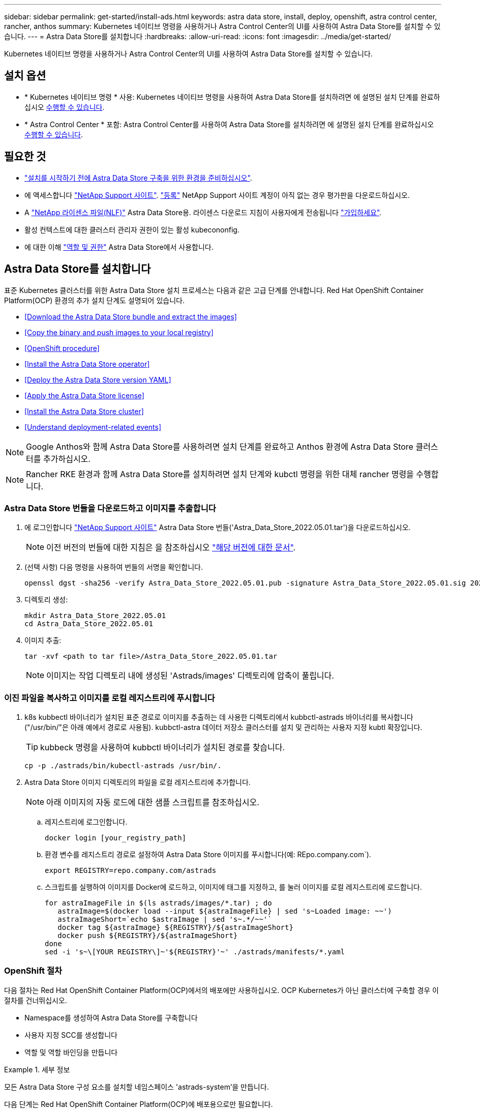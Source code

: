---
sidebar: sidebar 
permalink: get-started/install-ads.html 
keywords: astra data store, install, deploy, openshift, astra control center, rancher, anthos 
summary: Kubernetes 네이티브 명령을 사용하거나 Astra Control Center의 UI를 사용하여 Astra Data Store를 설치할 수 있습니다. 
---
= Astra Data Store를 설치합니다
:hardbreaks:
:allow-uri-read: 
:icons: font
:imagesdir: ../media/get-started/


Kubernetes 네이티브 명령을 사용하거나 Astra Control Center의 UI를 사용하여 Astra Data Store를 설치할 수 있습니다.



== 설치 옵션

* * Kubernetes 네이티브 명령 * 사용: Kubernetes 네이티브 명령을 사용하여 Astra Data Store를 설치하려면 에 설명된 설치 단계를 완료하십시오 <<Install Astra Data Store,수행할 수 있습니다>>.
* * Astra Control Center * 포함: Astra Control Center를 사용하여 Astra Data Store를 설치하려면 에 설명된 설치 단계를 완료하십시오 <<Install Astra Data Store using Astra Control Center,수행할 수 있습니다>>.




== 필요한 것

* link:requirements.html["설치를 시작하기 전에 Astra Data Store 구축을 위한 환경을 준비하십시오"].
* 에 액세스합니다 https://mysupport.netapp.com/site/products/all/details/astra-data-store/downloads-tab["NetApp Support 사이트"^]. https://www.netapp.com/cloud-services/astra/data-store-form/["등록"^] NetApp Support 사이트 계정이 아직 없는 경우 평가판을 다운로드하십시오.
* A link:../get-started/requirements.html#licensing["NetApp 라이센스 파일(NLF)"] Astra Data Store용. 라이센스 다운로드 지침이 사용자에게 전송됩니다 https://www.netapp.com/cloud-services/astra/data-store-form["가입하세요"^].
* 활성 컨텍스트에 대한 클러스터 관리자 권한이 있는 활성 kubecononfig.
* 에 대한 이해 link:../get-started/faq-ads.html#installation-and-use-of-astra-data-store-on-a-kubernetes-cluster["역할 및 권한"] Astra Data Store에서 사용합니다.




== Astra Data Store를 설치합니다

표준 Kubernetes 클러스터를 위한 Astra Data Store 설치 프로세스는 다음과 같은 고급 단계를 안내합니다. Red Hat OpenShift Container Platform(OCP) 환경의 추가 설치 단계도 설명되어 있습니다.

* <<Download the Astra Data Store bundle and extract the images>>
* <<Copy the binary and push images to your local registry>>
* <<OpenShift procedure>>
* <<Install the Astra Data Store operator>>
* <<Deploy the Astra Data Store version YAML>>
* <<Apply the Astra Data Store license>>
* <<Install the Astra Data Store cluster>>
* <<Understand deployment-related events>>



NOTE: Google Anthos와 함께 Astra Data Store를 사용하려면 설치 단계를 완료하고 Anthos 환경에 Astra Data Store 클러스터를 추가하십시오.


NOTE: Rancher RKE 환경과 함께 Astra Data Store를 설치하려면 설치 단계와 kubctl 명령을 위한 대체 rancher 명령을 수행합니다.



=== Astra Data Store 번들을 다운로드하고 이미지를 추출합니다

. 에 로그인합니다 https://mysupport.netapp.com/site/products/all/details/astra-data-store/downloads-tab["NetApp Support 사이트"^] Astra Data Store 번들('Astra_Data_Store_2022.05.01.tar')을 다운로드하십시오.
+

NOTE: 이전 버전의 번들에 대한 지침은 을 참조하십시오 link:../ads-earlier-versions.html["해당 버전에 대한 문서"].

. (선택 사항) 다음 명령을 사용하여 번들의 서명을 확인합니다.
+
[listing]
----
openssl dgst -sha256 -verify Astra_Data_Store_2022.05.01.pub -signature Astra_Data_Store_2022.05.01.sig 2022.12.01_ads.tar
----
. 디렉토리 생성:
+
[listing]
----
mkdir Astra_Data_Store_2022.05.01
cd Astra_Data_Store_2022.05.01
----
. 이미지 추출:
+
[listing]
----
tar -xvf <path to tar file>/Astra_Data_Store_2022.05.01.tar
----
+

NOTE: 이미지는 작업 디렉토리 내에 생성된 'Astrads/images' 디렉토리에 압축이 풀립니다.





=== 이진 파일을 복사하고 이미지를 로컬 레지스트리에 푸시합니다

. k8s kubbectl 바이너리가 설치된 표준 경로로 이미지를 추출하는 데 사용한 디렉토리에서 kubbctl-astrads 바이너리를 복사합니다("/usr/bin/"은 아래 예에서 경로로 사용됨). kubbctl-astra 데이터 저장소 클러스터를 설치 및 관리하는 사용자 지정 kubtl 확장입니다.
+

TIP: kubbeck 명령을 사용하여 kubbctl 바이너리가 설치된 경로를 찾습니다.

+
[listing]
----
cp -p ./astrads/bin/kubectl-astrads /usr/bin/.
----
. Astra Data Store 이미지 디렉토리의 파일을 로컬 레지스트리에 추가합니다.
+

NOTE: 아래 이미지의 자동 로드에 대한 샘플 스크립트를 참조하십시오.

+
.. 레지스트리에 로그인합니다.
+
[listing]
----
docker login [your_registry_path]
----
.. 환경 변수를 레지스트리 경로로 설정하여 Astra Data Store 이미지를 푸시합니다(예: REpo.company.com`).
+
[listing]
----
export REGISTRY=repo.company.com/astrads
----
.. 스크립트를 실행하여 이미지를 Docker에 로드하고, 이미지에 태그를 지정하고, [[substep_image_local_registry_push]]를 눌러 이미지를 로컬 레지스트리에 로드합니다.
+
[listing]
----
for astraImageFile in $(ls astrads/images/*.tar) ; do
   astraImage=$(docker load --input ${astraImageFile} | sed 's~Loaded image: ~~')
   astraImageShort=`echo $astraImage | sed 's~.*/~~'`
   docker tag ${astraImage} ${REGISTRY}/${astraImageShort}
   docker push ${REGISTRY}/${astraImageShort}
done
sed -i 's~\[YOUR REGISTRY\]~'${REGISTRY}'~' ./astrads/manifests/*.yaml
----






=== OpenShift 절차

다음 절차는 Red Hat OpenShift Container Platform(OCP)에서의 배포에만 사용하십시오. OCP Kubernetes가 아닌 클러스터에 구축할 경우 이 절차를 건너뛰십시오.

* Namespace를 생성하여 Astra Data Store를 구축합니다
* 사용자 지정 SCC를 생성합니다
* 역할 및 역할 바인딩을 만듭니다


.세부 정보
====
모든 Astra Data Store 구성 요소를 설치할 네임스페이스 'astrads-system'을 만듭니다.

다음 단계는 Red Hat OpenShift Container Platform(OCP)에 배포용으로만 필요합니다.

. 네임스페이스 만들기:
+
[listing]
----
kubectl create -f ads_namespace.yaml
----
+
샘플: ads_namespace.YAML

+
[listing]
----
apiVersion: v1
kind: Namespace
metadata:
  labels:
    control-plane: operator
  name: astrads-system
----


OpenShift는 POD가 수행할 수 있는 작업을 제어하는 SCC(Security Context Constraints)를 사용합니다. 기본적으로 모든 컨테이너의 실행에는 제한된 SCC와 해당 SCC에 의해 정의된 기능만 부여됩니다.

제한된 SCC는 Astra Data Store 클러스터 포드에 필요한 권한을 제공하지 않습니다. 이 절차를 사용하여 Astra Data Store에 필요한 권한(샘플에 나열되어 있음)을 제공합니다.

사용자 지정 SCC를 Astra Data Store 네임스페이스의 기본 서비스 계정에 할당합니다.

다음 단계는 Red Hat OpenShift Container Platform(OCP)에 배포용으로만 필요합니다.

. 사용자 지정 SCC 생성:
+
[listing]
----
kubectl create -f ads_privileged_scc.yaml
----
+
샘플: ads_privileged_csC.yAML

+
[listing]
----
allowHostDirVolumePlugin: true
allowHostIPC: true
allowHostNetwork: true
allowHostPID: true
allowHostPorts: true
allowPrivilegeEscalation: true
allowPrivilegedContainer: true
allowedCapabilities:
- '*'
allowedUnsafeSysctls:
- '*'
apiVersion: security.openshift.io/v1
defaultAddCapabilities: null
fsGroup:
  type: RunAsAny
groups: []
kind: SecurityContextConstraints
metadata:
  annotations:
    kubernetes.io/description: 'ADS privileged. Grant with caution.'
    release.openshift.io/create-only: "true"
  name: ads-privileged
priority: null
readOnlyRootFilesystem: false
requiredDropCapabilities: null
runAsUser:
  type: RunAsAny
seLinuxContext:
  type: RunAsAny
seccompProfiles:
- '*'
supplementalGroups:
  type: RunAsAny
users:
- system:serviceaccount:astrads-system:default
volumes:
- '*'
----
. OC Get SCC 명령을 사용하여 새로 추가한 SCC를 출력한다.
+
[listing]
----
# oc get scc/ads-privileged
NAME           PRIV  CAPS  SELINUX  RUNASUSER FSGROUP   SUPGROUP  PRIORITY   READONLYROOTFS  VOLUMES
ads-privileged true  ["*"] RunAsAny RunAsAny  RunAsAny  RunAsAny  <no value> false           ["*"]
#
----


Astra Data Store의 기본 서비스 계정에서 사용할 필수 역할 및 역할 바인딩을 만듭니다.

다음 YAML 정의는 Astra Data Store 리소스에 필요한 다양한 역할(rolebindings)을 'astrads.netapp.io` API 그룹'에 할당합니다.

다음 단계는 Red Hat OpenShift Container Platform(OCP)에 배포용으로만 필요합니다.

. 정의된 역할 및 역할 바인딩을 생성합니다.
+
[listing]
----
kubectl create -f oc_role_bindings.yaml
----
+
샘플: OC_ROLE_BINDINGS.YAML

+
[listing]
----
apiVersion: rbac.authorization.k8s.io/v1
kind: ClusterRole
metadata:
  name: privcrole
rules:
- apiGroups:
  - security.openshift.io
  resourceNames:
  - ads-privileged
  resources:
  - securitycontextconstraints
  verbs:
  - use
---
apiVersion: rbac.authorization.k8s.io/v1
kind: RoleBinding
metadata:
  name: default-scc-rolebinding
  namespace: astrads-system
roleRef:
  apiGroup: rbac.authorization.k8s.io
  kind: ClusterRole
  name: privcrole
subjects:
- kind: ServiceAccount
  name: default
  namespace: astrads-system
---

apiVersion: rbac.authorization.k8s.io/v1
kind: Role
metadata:
  name: ownerref
  namespace: astrads-system
rules:
- apiGroups:
  - astrads.netapp.io
  resources:
  - '*/finalizers'
  verbs:
  - update
---
apiVersion: rbac.authorization.k8s.io/v1
kind: RoleBinding
metadata:
  name: or-rb
  namespace: astrads-system
roleRef:
  apiGroup: rbac.authorization.k8s.io
  kind: Role
  name: ownerref
subjects:
- kind: ServiceAccount
  name: default
  namespace: astrads-system
----


====


=== 개인 이미지 레지스트리를 구성합니다

특정 환경의 선택적 단계로서 암호를 사용하는 개인 레지스트리에서 이미지를 가져올 수 있도록 구성을 변경할 수 있습니다.

. 이전 단계에서 이미 작성한 경우를 제외하고 'Astads-system' 네임스페이스를 만듭니다.
+
[listing]
----
kubectl create namespace astrads-system
----
. 비밀 만들기:
+
[listing]
----
kubectl create secret docker-registry <secret-name> -n astrads-system --docker-server=<registry name> --docker-username= <registry username> --docker-password=<registry user password>
----
. 서비스 계정에 비밀 구성 정보 추가:
+
[listing]
----
kubectl patch serviceaccount default -p '{"imagePullSecrets": [{"name": "<secret-name>"}]}' -n astrads-system
----
+

NOTE: 이러한 변경 사항은 사용자가 적용할 때 적용됩니다 <<Install the Astra Data Store operator,Astra Data Store 운영자를 설치합니다>>.





=== Astra Data Store 운영자를 설치합니다

. Astra Data Store 매니페스트 나열:
+
[listing]
----
ls astrads/manifests/*yaml
----
+
응답:

+
[listing]
----
astrads/manifests/monitoring_operator.yaml
astrads/manifests/astradscluster.yaml
astrads/manifests/astradsversion.yaml
astrads/manifests/astradsoperator.yaml
astrads/manifests/vasa_asup_certs.yaml
astrads/manifests/manifest.yaml
astrads/manifests/configuration.yaml
----
. kubbeck apply를 사용하여 운용자를 배치한다.
+
[listing]
----
kubectl apply -f ./astrads/manifests/astradsoperator.yaml
----
+
응답:

+

NOTE: 네임스페이스 응답은 표준 설치를 수행했는지 또는 을 수행했는지에 따라 다를 수 있습니다 link:../get-started/install-ads.html#openshift-procedure["OpenShift Container Platform 설치"].

+
[listing]
----
namespace/astrads-system created
customresourcedefinition.apiextensions.k8s.io/astradsadddrives.astrads.netapp.io created
customresourcedefinition.apiextensions.k8s.io/astradsautosupports.astrads.netapp.io created
customresourcedefinition.apiextensions.k8s.io/astradscloudsnapshots.astrads.netapp.io created
customresourcedefinition.apiextensions.k8s.io/astradsclusters.astrads.netapp.io created
customresourcedefinition.apiextensions.k8s.io/astradsexportpolicies.astrads.netapp.io created
customresourcedefinition.apiextensions.k8s.io/astradsfaileddrives.astrads.netapp.io created
customresourcedefinition.apiextensions.k8s.io/astradskeyproviders.astrads.netapp.io created
customresourcedefinition.apiextensions.k8s.io/astradslicenses.astrads.netapp.io created
customresourcedefinition.apiextensions.k8s.io/astradsnfsoptions.astrads.netapp.io created
customresourcedefinition.apiextensions.k8s.io/astradsnodeinfoes.astrads.netapp.io created
customresourcedefinition.apiextensions.k8s.io/astradsnodemanagements.astrads.netapp.io created
customresourcedefinition.apiextensions.k8s.io/astradsqospolicies.astrads.netapp.io created
customresourcedefinition.apiextensions.k8s.io/astradssearkeyrotaterequests.astrads.netapp.io created
customresourcedefinition.apiextensions.k8s.io/astradsversions.astrads.netapp.io created
customresourcedefinition.apiextensions.k8s.io/astradsvolumefiles.astrads.netapp.io created
customresourcedefinition.apiextensions.k8s.io/astradsvolumes.astrads.netapp.io created
customresourcedefinition.apiextensions.k8s.io/astradsvolumesnapshots.astrads.netapp.io created
role.rbac.authorization.k8s.io/astrads-astrads-system-admin-role created
role.rbac.authorization.k8s.io/astrads-astrads-system-reader-role created
role.rbac.authorization.k8s.io/astrads-astrads-system-writer-role created
role.rbac.authorization.k8s.io/astrads-leader-election-role created
role.rbac.authorization.k8s.io/astrads-manager-role created
clusterrole.rbac.authorization.k8s.io/astrads-astrads-admin-clusterrole created
clusterrole.rbac.authorization.k8s.io/astrads-astrads-reader-clusterrole created
clusterrole.rbac.authorization.k8s.io/astrads-astrads-writer-clusterrole created
clusterrole.rbac.authorization.k8s.io/astrads-astradsautosupport-editor-role created
clusterrole.rbac.authorization.k8s.io/astrads-astradsautosupport-viewer-role created
clusterrole.rbac.authorization.k8s.io/astrads-astradscloudsnapshot-editor-role created
clusterrole.rbac.authorization.k8s.io/astrads-astradscloudsnapshot-viewer-role created
clusterrole.rbac.authorization.k8s.io/astrads-astradscluster-editor-role created
clusterrole.rbac.authorization.k8s.io/astrads-astradscluster-viewer-role created
clusterrole.rbac.authorization.k8s.io/astrads-astradsexportpolicy-editor-role created
clusterrole.rbac.authorization.k8s.io/astrads-astradsexportpolicy-viewer-role created
clusterrole.rbac.authorization.k8s.io/astrads-astradsfaileddrive-editor-role created
clusterrole.rbac.authorization.k8s.io/astrads-astradsfaileddrive-viewer-role created
clusterrole.rbac.authorization.k8s.io/astrads-astradslicense-editor-role created
clusterrole.rbac.authorization.k8s.io/astrads-astradslicense-viewer-role created
clusterrole.rbac.authorization.k8s.io/astrads-astradsnfsoption-editor-role created
clusterrole.rbac.authorization.k8s.io/astrads-astradsnfsoption-viewer-role created
clusterrole.rbac.authorization.k8s.io/astrads-astradsnodeinfo-editor-role created
clusterrole.rbac.authorization.k8s.io/astrads-astradsnodeinfo-viewer-role created
clusterrole.rbac.authorization.k8s.io/astrads-astradsnodemanagement-editor-role created
clusterrole.rbac.authorization.k8s.io/astrads-astradsnodemanagement-viewer-role created
clusterrole.rbac.authorization.k8s.io/astrads-astradsqospolicy-viewer-role created
clusterrole.rbac.authorization.k8s.io/astrads-astradsversion-editor-role created
clusterrole.rbac.authorization.k8s.io/astrads-astradsversion-viewer-role created
clusterrole.rbac.authorization.k8s.io/astrads-astradsvolume-editor-role created
clusterrole.rbac.authorization.k8s.io/astrads-astradsvolume-viewer-role created
clusterrole.rbac.authorization.k8s.io/astrads-astradsvolumefile-editor-role created
clusterrole.rbac.authorization.k8s.io/astrads-astradsvolumefile-viewer-role created
clusterrole.rbac.authorization.k8s.io/astrads-astradsvolumesnapshot-editor-role created
clusterrole.rbac.authorization.k8s.io/astrads-astradsvolumesnapshot-viewer-role created
clusterrole.rbac.authorization.k8s.io/astrads-manager-role created
rolebinding.rbac.authorization.k8s.io/astrads-astrads-admin-rolebinding created
rolebinding.rbac.authorization.k8s.io/astrads-astrads-reader-rolebinding created
rolebinding.rbac.authorization.k8s.io/astrads-astrads-writer-rolebinding created
rolebinding.rbac.authorization.k8s.io/astrads-leader-election-rolebinding created
rolebinding.rbac.authorization.k8s.io/astrads-manager-rolebinding created
clusterrolebinding.rbac.authorization.k8s.io/astrads-astrads-admin-rolebinding created
clusterrolebinding.rbac.authorization.k8s.io/astrads-astrads-reader-rolebinding created
clusterrolebinding.rbac.authorization.k8s.io/astrads-astrads-writer-rolebinding created
clusterrolebinding.rbac.authorization.k8s.io/astrads-manager-rolebinding created
configmap/astrads-autosupport-cm created
configmap/astrads-firetap-cm created
configmap/astrads-kevents-asup created
configmap/astrads-metrics-cm created
secret/astrads-autosupport-certs created
secret/astrads-webhook-server-cert created
service/astrads-webhook-service created
deployment.apps/astrads-operator created
----
. Astra Data Store 운영자 POD가 시작되고 실행 중인지 확인합니다.
+
[listing]
----
kubectl get pods -n astrads-system
----
+
응답:

+
[listing]
----
NAME                                READY   STATUS    RESTARTS   AGE
astrads-operator-5ffb94fbf-7ln4h    1/1     Running   0          17m
----




=== Astra Data Store 버전 YAML을 배포하십시오

. kubbeck apply를 이용한 구축:
+
[listing]
----
kubectl apply -f ./astrads/manifests/astradsversion.yaml
----
. Pod가 실행 중인지 확인합니다.
+
[listing]
----
kubectl get pods -n astrads-system
----
+
응답:

+
[listing]
----
NAME                                          READY   STATUS    RESTARTS   AGE
astrads-cluster-controller-7f6f884645-xxf2n   1/1     Running   0          117s
astrads-ds-nodeinfo-2jqnk                     1/1     Running   0          2m7s
astrads-ds-nodeinfo-dbk7v                     1/1     Running   0          2m7s
astrads-ds-nodeinfo-rn9tt                     1/1     Running   0          2m7s
astrads-ds-nodeinfo-vsmhv                     1/1     Running   0          2m7s
astrads-license-controller-fb8fd56bc-bxq7j    1/1     Running   0          2m2s
astrads-operator-5ffb94fbf-7ln4h              1/1     Running   0          2m10s
----




=== Astra Data Store 라이센스를 적용합니다

. NetApp에서 구입한 NetApp 라이센스 파일(NLF)을 적용합니다. 명령을 실행하기 전에 현재 클러스터 이름('<Astra-Data-Store-cluster-name>')을 입력합니다 <<Install the Astra Data Store cluster,배포로 이동합니다>> 또는 이미 배포되어 있고 사용권 파일('<file_path/file.txt>')에 대한 경로가 있습니다.
+
[listing]
----
kubectl astrads license add --license-file-path <file_path/file.txt> --ads-cluster-name <Astra-Data-Store-cluster-name> -n astrads-system
----
. 라이센스가 추가되었는지 확인합니다.
+
[listing]
----
kubectl astrads license list
----
+
응답:

+
[listing]
----
NAME                    ADSCLUSTER               VALID PRODUCT          EVALUATION  ENDDATE     VALIDATED
e100000006-ads-capacity astrads-example-cluster  true  Astra Data Store true        2023-01-23  2022-04-04T14:38:54Z
----




=== Astra Data Store 클러스터를 설치합니다

. YAML 파일을 엽니다.
+
[listing]
----
vim ./astrads/manifests/astradscluster.yaml
----
. YAML 파일에서 다음 값을 편집합니다.
+

NOTE: YAML 파일의 간단한 예는 다음과 같습니다.

+
.. (필수) * 메타데이터 *: metadata에서 이름 문자열을 클러스터 이름으로 변경합니다. 이 이름은 사용 시 사용한 클러스터 이름과 같아야 합니다 <<Apply the Astra Data Store license,라이센스를 적용합니다>>.
.. (필수) * Spec *: 'sepec'에서 다음 필수 값을 변경합니다.
+
*** "adsNodeConfig" 값을 라이센스 및 Astra Data Store 설치 크기에 따라 설치에 필요한 값으로 변경합니다.
+
**** 소형: 9 CPU 및 38 메모리
**** 보통: 23 CPU 및 94 메모리


*** (선택 사항) 'adsNodeSelector' 섹션 주위의 코멘트를 제거합니다. 선택한 작업자 노드 풀에만 설치하도록 Astra Data Store를 제한하려면 이 옵션을 구성합니다.
*** (선택 사항) Astra Data Store 클러스터에서 사용해야 하는 4-16개의 특정 노드 수를 지정합니다.
*** 클러스터의 작업자 노드에서 라우팅할 수 있는 부동 관리 IP의 IP 주소로 mVIP 문자열을 변경합니다.
*** adsDataNetworks에서 NetApp 볼륨을 마운트할 호스트에서 라우팅할 수 있는 쉼표로 구분된 부동 IP 주소 목록("주소")을 추가합니다. 노드당 하나의 부동 IP 주소를 사용합니다. Astra Data Store 노드만큼 데이터 네트워크 IP 주소가 적어도 몇 개 있어야 합니다. Astra Data Store의 경우 4개 이상의 주소를 의미하며, 나중에 클러스터를 확장할 계획이라면 최대 16개까지 가능합니다.
*** adsDataNetworks에서 데이터 네트워크에서 사용하는 넷마스크를 지정한다.
*** adsNetworkInterfaces에서 '<mgmt_interface_name>' 및 '<cluster_and_storage_interface_name>' 값을 관리, 클러스터 및 스토리지에 사용할 네트워크 인터페이스 이름으로 바꿉니다. 이름을 지정하지 않으면 노드의 기본 인터페이스가 관리, 클러스터 및 스토리지 네트워킹에 사용됩니다. 또한 adsNetworkInterfaces 섹션에 대한 주석도 제거해야 합니다.
+

NOTE: 클러스터 및 스토리지 네트워크는 동일한 인터페이스에 있어야 합니다. Astra Data Store 관리 인터페이스는 Kubernetes 노드의 관리 인터페이스와 동일해야 합니다.



.. (선택 사항) * monitoringConfig *: 를 구성하려는 경우 <<Install the monitoring operator,운전자 모니터링>> (모니터링을 위해 Astra Control Center를 사용하지 않는 경우 선택 사항) 섹션에서 메모를 제거하고 에이전트 CR(모니터링 운영자 리소스)이 적용되는 네임스페이스(기본값은 NetApp 모니터링)를 추가한 다음 이전 단계에서 사용한 레지스트리('your_registry_path')의 경로를 추가합니다.
.. (선택 사항) * autoSupportConfig *: 를 유지합니다 link:../support/autosupport.html["AutoSupport"] 프록시를 구성할 필요가 없는 경우 기본값:
+
*** proxyURL의 경우 AutoSupport 번들 전송에 사용할 포트를 사용하여 프록시 URL을 설정합니다.


+

NOTE: 간결성을 위해 아래의 YAML 샘플에서 몇 가지 의견이 제거되었습니다.



+
[listing, subs="+quotes"]
----
apiVersion: astrads.netapp.io/v1beta1
kind: AstraDSCluster
*metadata:*
  *name: astrads-cluster-name*
  namespace: astrads-system
*spec:*
  *adsNodeConfig:*
    *cpu: 9*
    *memory: 38*
  # [Optional] Specify node selector labels to select the nodes for creating ADS cluster
  # adsNodeSelector:
  #   matchLabels:
  #     customLabelKey: customLabelValue
  adsNodeCount: 4
  *mvip: ""*
  *adsDataNetworks:*
    *- addresses: ""*
      *netmask:*
  # Specify the network interface names to use for management, cluster and storage networks.
  # If none are specified, the node's primary interface will be used for management, cluster and storage networking.
  # To move the cluster and storage networks to a different interface than management, specify all three interfaces to use here.
  # NOTE: The cluster and storage networks need to be on the same interface.
  *adsNetworkInterfaces:*
    *managementInterface: "<mgmt_interface_name>"*
    *clusterInterface: "<cluster_and_storage_interface_name>"*
    *storageInterface: "<cluster_and_storage_interface_name>"*
  # [Optional] Provide a monitoring config to be used to setup/configure a monitoring agent.
 *# monitoringConfig:*
   *# namespace: "netapp-monitoring"*
   *# repo: "[YOUR REGISTRY]"*
  autoSupportConfig:
    autoUpload: true
    enabled: true
    coredumpUpload: false
    historyRetentionCount: 25
    destinationURL: "https://support.netapp.com/put/AsupPut"
    # ProxyURL defines the URL of the proxy with port to be used for AutoSupport bundle transfer
    *# proxyURL:*
    periodic:
      - schedule: "0 0 * * *"
        periodicconfig:
        - component:
            name: storage
            event: dailyMonitoring
          userMessage: Daily Monitoring Storage AutoSupport bundle
          nodes: all
        - component:
            name: controlplane
            event: daily
          userMessage: Daily Control Plane AutoSupport bundle
----
. "kubbtl apply"를 사용하여 클러스터를 구축합니다.
+
[listing]
----
kubectl apply -f ./astrads/manifests/astradscluster.yaml
----
. 클러스터 생성 작업이 완료될 때까지 몇 분 정도 기다린 후 Pod가 실행 중인지 확인합니다.
+
[listing]
----
kubectl get pods -n astrads-system
----
+
샘플 반응:

+
[listing]
----
NAME                                              READY     STATUS    RESTARTS    AGE
astrads-cluster-controller-7c67cc7f7b-2jww2       1/1       Running   0           7h31m
astrads-deployment-support-788b859c65-2qjkn       3/3       Running   19          12d
astrads-ds-astrads-cluster-1ab0dbc-j9jzc          1/1       Running   0           5d2h
astrads-ds-astrads-cluster-1ab0dbc-k9wp8          1/1       Running   0           5d1h
astrads-ds-astrads-cluster-1ab0dbc-pwk42          1/1       Running   0           5d2h
astrads-ds-astrads-cluster-1ab0dbc-qhvc6          1/1       Running   0           8h
astrads-ds-nodeinfo-gcmj8                         1/1       Running   1           12d
astrads-ds-nodeinfo-j826x                         1/1       Running   3           12d
astrads-ds-nodeinfo-vdthh                         1/1       Running   3           12d
astrads-ds-nodeinfo-xwgsf                         1/1       Running   0           12d
astrads-ds-support-828vw                          2/2       Running   2           5d2h
astrads-ds-support-astrads-example-cluster-cfzts  2/2       Running   0           8h
astrads-ds-support-astrads-example-cluster-nzkkr  2/2       Running   15          7h49m
astrads-ds-support-astrads-example-cluster-xxbnp  2/2       Running   1           5d2h
astrads-license-controller-86c69f76bb-s6fb7       1/1       Running   0           8h
astrads-operator-79ff8fbb6d-vpz9m                 1/1       Running   0           8h
----
. 클러스터 배포 진행 상태 확인:
+
[listing]
----
kubectl get astradscluster -n astrads-system
----
+
샘플 반응:

+
[listing]
----
NAME                        STATUS    VERSION      SERIAL NUMBER    MVIP       AGE

astrads-example-cluster     created   2022.05.0-X  e100000006       10.x.x.x   13m
----




=== 배포 관련 이벤트를 이해합니다

클러스터 배치 중에는 작동 상태가 공란에서 진행 중 상태로 변경되어야 합니다. 클러스터 구축은 약 8~10분간 지속됩니다. 구축하는 동안 클러스터 이벤트를 모니터링하려면 다음 명령 중 하나를 실행합니다.

[listing]
----
kubectl get events --field-selector involvedObject.kind=AstraDSCluster -n astrads-system
----
[listing]
----
kubectl describe astradscluster <cluster name> -n astrads-system
----
다음은 배포 중에 발생하는 주요 이벤트입니다.

|===
| 이벤트 | 메시지와 중요성 


| ControlPlaneNotesSelected 를 선택합니다 | ADS 클러스터에 연결할 [number] 컨트롤 플레인 노드를 성공적으로 선택했습니다. Astra Data Store 운영자는 CPU, 메모리, 스토리지 및 네트워킹으로 Astra Data Store 클러스터를 생성할 수 있는 충분한 노드를 식별했습니다. 


| ADSClusterCreateInProgress(ADSClusterCreateInProgress | Astra Data Store 클러스터 컨트롤러가 클러스터 생성 작업을 시작했습니다. 


| ADSClusterCreateSuccess | 클러스터가 생성되었습니다. 
|===
클러스터의 상태가 "In progress(진행 중)"로 변경되지 않는 경우 운영자 로그에서 노드 선택에 대한 자세한 내용을 확인하십시오.

[listing]
----
kubectl logs -n astrads-system <astrads operator pod name>
----
클러스터의 상태가 "In progress(진행 중)"로 고착된 경우 클러스터 컨트롤러의 로그를 확인하십시오.

[listing]
----
kubectl logs -n astrads-system <astrads cluster controller pod name>
----


== Astra Control Center를 사용하여 Astra Data Store를 설치합니다

Astra Control Center와 함께 Astra Data Store를 배포하고 사용하려면 다음을 수행하십시오.

.무엇을 &#8217;필요로 할거야
* 검토했습니다 <<What you'll need,일반 Astra Data Store 필수 구성 요소입니다>>.
* Astra Control Center를 설치했습니다.


.단계
. https://docs.netapp.com/us-en/astra-control-center/get-started/setup_overview.html#add-a-storage-backend["Astra Control Center를 사용하여 Astra Data Store를 구축합니다"^].




== 다음 단계

* * Kubernetes 네이티브 구축 및 타사 배포 *: 추가 작업을 수행하여 Astra Data Store 구축을 완료합니다 link:setup-ads.html["설정 작업"].
* * Astra Control Center *: Astra Control Center를 사용하여 Astra Data Store를 구축한 경우 이러한 사항을 따를 필요가 없습니다 link:../get-started/setup-ads.html#configure-astra-data-store-monitoring["설정 작업"] 추가 모니터링 옵션을 구성하지 않는 경우. Astra Data Store를 구축한 후 Astra Control Center UI를 사용하여 다음과 같은 작업을 수행할 수 있습니다.
+
** https://docs.netapp.com/us-en/astra-control-center/use/monitor-protect.html["Astra Data Store 자산의 상태를 모니터링합니다"^].
** https://docs.netapp.com/us-en/astra-control-center/use/manage-backend.html["Astra Data Store 백엔드 스토리지를 관리합니다"^].
** https://docs.netapp.com/us-en/astra-control-center/use/view-dashboard.html["노드, 디스크 및 지속적인 PVC(Volume Claim) 모니터링"^].



